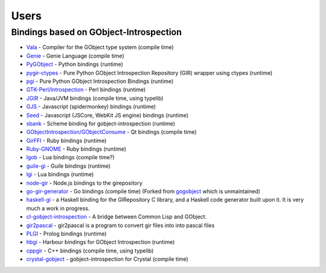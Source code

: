 =====
Users
=====

Bindings based on GObject-Introspection
---------------------------------------

* `Vala <https://wiki.gnome.org/Projects/Vala>`__ - Compiler for the GObject type system (compile time)
* `Genie <https://wiki.gnome.org/Projects/Genie>`__ - Genie Language (compile time) 
* `PyGObject <https://wiki.gnome.org/Projects/PyGObject>`__ - Python bindings (runtime)
* `pygir-ctypes <http://code.google.com/p/pygir-ctypes/>`__ - Pure Python GObject Introspection Repository (GIR) wrapper using ctypes (runtime)
* `pgi <http://github.com/lazka/pgi>`__ - Pure Python GObject Introspection Bindings (runtime)
* `GTK-Perl/Introspection <https://wiki.gnome.org/Projects/GTK-Perl/Introspection>`__ - Perl bindings (runtime)
* `JGIR <https://wiki.gnome.org/Projects/JGIR>`__ - Java/JVM bindings (compile time, using typelib)
* `GJS <https://wiki.gnome.org/Projects/Gjs>`__ - Javascript (spidermonkey) bindings (runtime)
* `Seed <https://wiki.gnome.org/Projects/Seed>`__ -  Javascript (JSCore, WebKit JS engine) bindings (runtime)
* `sbank <https://wiki.gnome.org/sbank>`__ - Scheme binding for gobject-introspection (runtime)
* `GObjectIntrospection/GObjectConsume <https://wiki.gnome.org/Projects/GObjectIntrospection/GObjectConsume>`__ - Qt bindings (compile time)
* `GirFFI <http://github.com/mvz/ruby-gir-ffi>`__ - Ruby bindings (runtime)
* `Ruby-GNOME <https://github.com/ruby-gnome/ruby-gnome>`__ - Ruby bindings (runtime)
* `lgob <https://bitbucket.org/lucashnegri/lgob/src/master/>`__ - Lua bindings (compile time?)
* `guile-gi <https://github.com/spk121/guile-gi>`__ - Guile bindings (runtime)
* `lgi <http://www.github.com/pavouk/lgi>`__ - Lua bindings (runtime)
* `node-gir <https://github.com/creationix/node-gir>`__ - Node.js bindings to the girepository
* `go-gir-generator <https://github.com/linuxdeepin/go-gir-generator>`__ - Go bindings (compile time) (Forked from `gogobject <https://github.com/nsf/gogobject/>`__ which is unmaintained)
* `haskell-gi <https://wiki.haskell.org/GObjectIntrospection>`__ -  a Haskell binding for the GIRepository C library, and a Haskell code generator built upon it. It is very much a work in progress. 
* `cl-gobject-introspection <https://github.com/andy128k/cl-gobject-introspection>`__ - A bridge between Common Lisp and GObject.
* `gir2pascal <http://wiki.freepascal.org/gir2pascal>`__ - gir2pascal is a program to convert gir files into into pascal files
* `PLGI <https://github.com/keriharris/plgi>`__ - Prolog bindings (runtime)
* `hbgi <https://github.com/tuffnatty/hbgi>`__ - Harbour bindings for GObject Introspection (runtime)
* `cppgir <https://www.gitlab.com/mnauw/cppgir>`__ - C++ bindings (compile time, using typelib)
* `crystal-gobject <https://github.com/jhass/crystal-gobject>`__ - gobject-introspection for Crystal (compile time)
